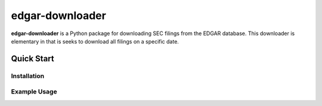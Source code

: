 edgar-downloader
================

**edgar-downloader** is a Python package for downloading SEC filings from the EDGAR database.  This downloader is elementary in that is seeks to download all filings on a specific date.

Quick Start
-----------

Installation
^^^^^^^^^^^^



Example Usage
^^^^^^^^^^^^^

